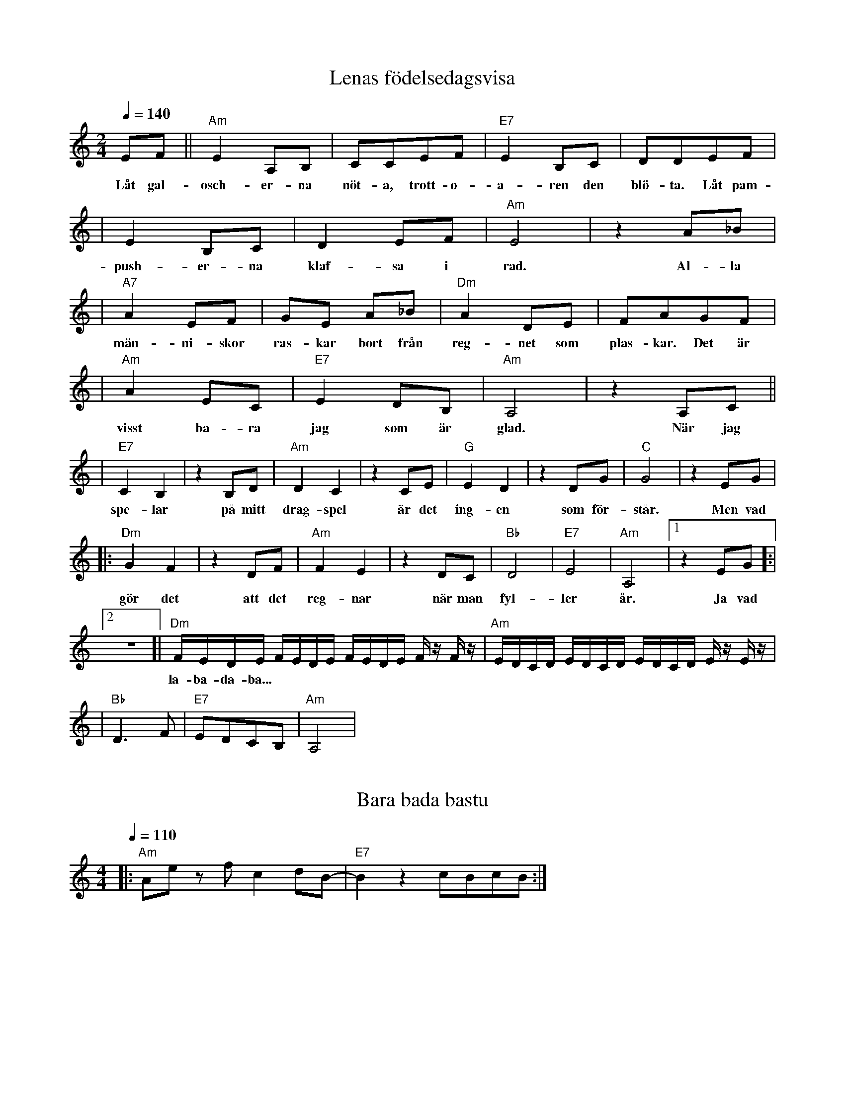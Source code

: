 X: 1
T: Lenas födelsedagsvisa
M: 2/4
L: 1/8
Q: 1/4=140
R: humppa
K: Am
EF||"Am" E2A,B,|CCEF|"E7"E2 B,C|DDEF|
w: Låt gal-osch-er-na nöt-a, trott-o-a-ren den blö-ta. Låt pam-
|E2 B,C|D2 EF|"Am"E4|z2 A_B|
w: push-er-na klaf-sa i rad. Al-la
|"A7" A2 EF|GE A_B|"Dm" A2 DE|FAGF|
w: män-ni-skor ras-kar bort från reg-net som plas-kar. Det är
|"Am" A2 EC|"E7" E2 DB,|"Am" A,4|z2 A,C||
w: visst ba-ra jag som är glad. När jag
|"E7" C2 B,2|z2 B,D|"Am" D2 C2|z2 CE|"G" E2 D2|z2 DG|"C" G4|z2 EG|
w: spe-lar på mitt drag-spel är det ing-en som för-står. Men vad
|:"Dm" G2 F2|z2 DF|"Am" F2 E2|z2 DC|"Bb"D4|"E7"E4|"Am" A,4|[1 z2 EG]:|
w: gör det att det reg-nar när man fyl-ler år. Ja vad
L: 1/16
[2 z8]|"Dm" FEDE FEDE FEDE Fz Fz| "Am" EDCD EDCD EDCD Ez Ez |
w: la-ba-da-ba...
L: 1/8
|"Bb" D3F|"E7" EDCB,|"Am" A,4|

X: 2
T: Bara bada bastu
M: 4/4
L: 1/8
Q: 1/4=110
R: schottis
K: Am
|:"Am" Ae zf c2dB-|"E7" B2 z2 cBcB:|
